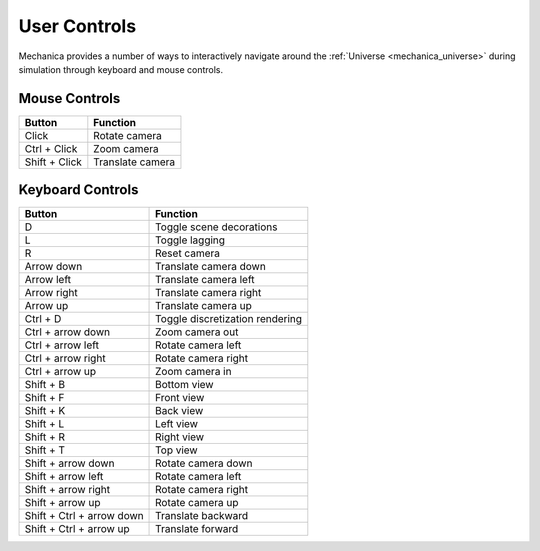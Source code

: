 .. _controls:

User Controls
--------------

Mechanica provides a number of ways to interactively navigate around the
:ref:`Universe <mechanica_universe>` during simulation through keyboard and
mouse controls.

Mouse Controls
^^^^^^^^^^^^^^^

.. csv-table::
    :header: "Button",              "Function"

    "Click",                        "Rotate camera"
    "Ctrl + Click",                 "Zoom camera"
    "Shift + Click",                "Translate camera"

Keyboard Controls
^^^^^^^^^^^^^^^^^^

.. csv-table::
    :header: "Button",              "Function"

     "D",                           "Toggle scene decorations"
     "L",                           "Toggle lagging"
     "R",                           "Reset camera"
     "Arrow down",                  "Translate camera down"
     "Arrow left",                  "Translate camera left"
     "Arrow right",                 "Translate camera right"
     "Arrow up",                    "Translate camera up"
     "Ctrl + D",                    "Toggle discretization rendering"
     "Ctrl + arrow down",           "Zoom camera out"
     "Ctrl + arrow left",           "Rotate camera left"
     "Ctrl + arrow right",          "Rotate camera right"
     "Ctrl + arrow up",             "Zoom camera in"
     "Shift + B",                   "Bottom view"
     "Shift + F",                   "Front view"
     "Shift + K",                   "Back view"
     "Shift + L",                   "Left view"
     "Shift + R",                   "Right view"
     "Shift + T",                   "Top view"
     "Shift + arrow down",          "Rotate camera down"
     "Shift + arrow left",          "Rotate camera left"
     "Shift + arrow right",         "Rotate camera right"
     "Shift + arrow up",            "Rotate camera up"
     "Shift + Ctrl + arrow down",   "Translate backward"
     "Shift + Ctrl + arrow up",     "Translate forward"

